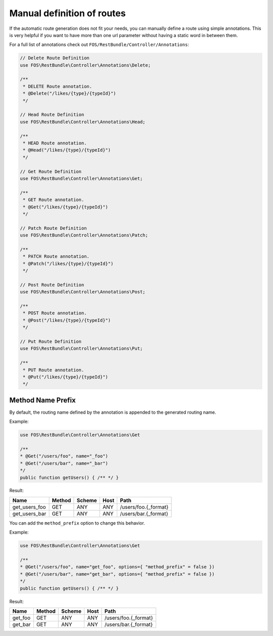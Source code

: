 Manual definition of routes
===========================

If the automatic route generation does not fit your needs, you can manually
define a route using simple annotations. This is very helpful if you want to
have more than one url parameter without having a static word in between them.

For a full list of annotations check out ``FOS/RestBundle/Controller/Annotations``:

.. code-block:: php

    // Delete Route Definition
    use FOS\RestBundle\Controller\Annotations\Delete;

    /**
     * DELETE Route annotation.
     * @Delete("/likes/{type}/{typeId}")
     */

    // Head Route Definition
    use FOS\RestBundle\Controller\Annotations\Head;

    /**
     * HEAD Route annotation.
     * @Head("/likes/{type}/{typeId}")
     */

    // Get Route Definition
    use FOS\RestBundle\Controller\Annotations\Get;

    /**
     * GET Route annotation.
     * @Get("/likes/{type}/{typeId}")
     */

    // Patch Route Definition
    use FOS\RestBundle\Controller\Annotations\Patch;

    /**
     * PATCH Route annotation.
     * @Patch("/likes/{type}/{typeId}")
     */

    // Post Route Definition
    use FOS\RestBundle\Controller\Annotations\Post;

    /**
     * POST Route annotation.
     * @Post("/likes/{type}/{typeId}")
     */

    // Put Route Definition
    use FOS\RestBundle\Controller\Annotations\Put;

    /**
     * PUT Route annotation.
     * @Put("/likes/{type}/{typeId}")
     */

Method Name Prefix
------------------

By default, the routing name defined by the annotation is appended to the
generated routing name.

Example:

.. code-block:: php

    use FOS\RestBundle\Controller\Annotations\Get

    /**
    * @Get("/users/foo", name="_foo")
    * @Get("/users/bar", name="_bar")
    */
    public function getUsers() { /** */ }


Result:

===================  ======  ======  ====  ====================
Name                 Method  Scheme  Host  Path
===================  ======  ======  ====  ====================
get_users_foo        GET     ANY     ANY   /users/foo.{_format}
get_users_bar        GET     ANY     ANY   /users/bar.{_format}
===================  ======  ======  ====  ====================


You can add the ``method_prefix`` option to change this behavior.

Example:

.. code-block:: php

    use FOS\RestBundle\Controller\Annotations\Get

    /**
    * @Get("/users/foo", name="get_foo", options={ "method_prefix" = false })
    * @Get("/users/bar", name="get_bar", options={ "method_prefix" = false })
    */
    public function getUsers() { /** */ }


Result:

===================  ======  ======  ====  ====================
Name                 Method  Scheme  Host  Path
===================  ======  ======  ====  ====================
get_foo              GET      ANY    ANY   /users/foo.{_format}
get_bar              GET      ANY    ANY   /users/bar.{_format}
===================  ======  ======  ====  ====================
